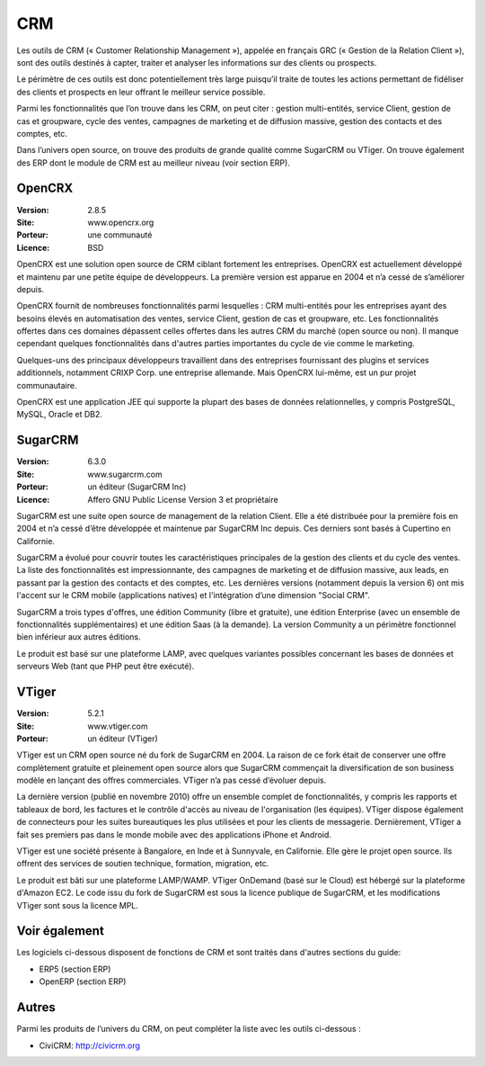 CRM
===

Les outils de CRM (« Customer Relationship Management »), appelée en français GRC (« Gestion de la Relation Client »), sont des outils destinés à capter, traiter et analyser les informations sur des clients ou prospects.

Le périmètre de ces outils est donc potentiellement très large puisqu’il traite de toutes les actions permettant de fidéliser des clients et prospects en leur offrant le meilleur service possible.

Parmi les fonctionnalités que l’on trouve dans les CRM, on peut citer : gestion multi-entités, service Client, gestion de cas et groupware, cycle des ventes, campagnes de marketing et de diffusion massive, gestion des contacts et des comptes, etc.

Dans l’univers open source, on trouve des produits de grande qualité comme SugarCRM ou VTiger. On trouve également des ERP dont le module de CRM est au meilleur niveau (voir section ERP).


OpenCRX
-------

:Version: 2.8.5
:Site: www.opencrx.org
:Porteur: une communauté
:Licence: BSD

OpenCRX est une solution open source de CRM ciblant fortement les entreprises. OpenCRX est actuellement développé et maintenu par une petite équipe de développeurs. La première version est apparue en 2004 et n’a cessé de s’améliorer depuis.

OpenCRX fournit de nombreuses fonctionnalités parmi lesquelles : CRM multi-entités pour les entreprises ayant des besoins élevés en automatisation des ventes, service Client, gestion de cas et groupware, etc. Les fonctionnalités offertes dans ces domaines dépassent celles offertes dans les autres CRM du marché (open source ou non). Il manque cependant quelques fonctionnalités dans d'autres parties importantes du cycle de vie comme le marketing.

Quelques-uns des principaux développeurs travaillent dans des entreprises fournissant des plugins et services additionnels, notamment CRIXP Corp. une entreprise allemande. Mais OpenCRX lui-même, est un pur projet communautaire.

OpenCRX est une application JEE qui supporte la plupart des bases de données relationnelles, y compris PostgreSQL, MySQL, Oracle et DB2.


SugarCRM
--------

:Version: 6.3.0
:Site: www.sugarcrm.com
:Porteur: un éditeur (SugarCRM Inc)
:Licence: Affero GNU Public License Version 3 et propriétaire

SugarCRM est une suite open source de management de la relation Client. Elle a été distribuée pour la première fois en 2004 et n’a cessé d’être développée et maintenue par SugarCRM Inc depuis. Ces derniers sont basés à Cupertino en Californie.

SugarCRM a évolué pour couvrir toutes les caractéristiques principales de la gestion des clients et du cycle des ventes. La liste des fonctionnalités est impressionnante, des campagnes de marketing et de diffusion massive, aux leads, en passant par la gestion des contacts et des comptes, etc. Les dernières versions (notamment depuis la version 6) ont mis l'accent sur le CRM mobile (applications natives) et l'intégration d’une dimension "Social CRM".

SugarCRM a trois types d'offres, une édition Community (libre et gratuite), une édition Enterprise (avec un ensemble de fonctionnalités supplémentaires) et une édition Saas (à la demande). La version Community a un périmètre fonctionnel bien inférieur aux autres éditions.

Le produit est basé sur une plateforme LAMP, avec quelques variantes possibles concernant les bases de données et serveurs Web (tant que PHP peut être exécuté).


VTiger
------

:Version: 5.2.1
:Site: www.vtiger.com
:Porteur: un éditeur (VTiger)

VTiger est un CRM open source né du fork de SugarCRM en 2004. La raison de ce fork était de conserver une offre complètement gratuite et pleinement open source alors que SugarCRM commençait la diversification de son business modèle en lançant des offres commerciales. VTiger n’a pas cessé d’évoluer depuis.

La dernière version (publié en novembre 2010) offre un ensemble complet de fonctionnalités, y compris les rapports et tableaux de bord, les factures et le contrôle d'accès au niveau de l'organisation (les équipes). VTiger dispose également de connecteurs pour les suites bureautiques les plus utilisées et pour les clients de messagerie. Dernièrement, VTiger a fait ses premiers pas dans le monde mobile avec des applications iPhone et Android.

VTiger est une société présente à Bangalore, en Inde et à Sunnyvale, en Californie. Elle gère le projet open source. Ils offrent des services de soutien technique, formation, migration, etc.

Le produit est bâti sur une plateforme LAMP/WAMP. VTiger OnDemand (basé sur le Cloud) est hébergé sur la plateforme d'Amazon EC2. Le code issu du fork de SugarCRM est sous la licence publique de SugarCRM, et les modifications VTiger sont sous la licence MPL.


Voir également
--------------

Les logiciels ci-dessous disposent de fonctions de CRM et sont traités dans d'autres sections du guide:

- ERP5 (section ERP)

- OpenERP (section ERP)


Autres
------

Parmi les produits de l’univers du CRM, on peut compléter la liste avec les outils ci-dessous :

- CiviCRM:	http://civicrm.org
